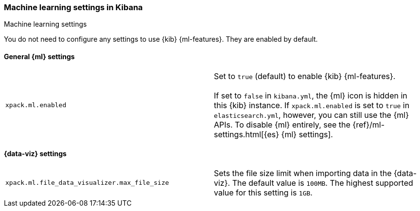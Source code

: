 [role="xpack"]
[[ml-settings-kb]]
=== Machine learning settings in Kibana
++++
<titleabbrev>Machine learning settings</titleabbrev>
++++

You do not need to configure any settings to use {kib} {ml-features}. They are
enabled by default.

[[general-ml-settings-kb]]
==== General {ml} settings

[cols="2*<"]
|===
| `xpack.ml.enabled`
  | Set to `true` (default) to enable {kib} {ml-features}. +
  +
  If set to `false` in `kibana.yml`, the {ml} icon is hidden in this {kib}
  instance. If `xpack.ml.enabled` is set to `true` in `elasticsearch.yml`, however,
  you can still use the {ml} APIs. To disable {ml} entirely, see the
  {ref}/ml-settings.html[{es} {ml} settings].

|===

[[data-visualizer-settings]]
==== {data-viz} settings

[cols="2*<"]
|===
| `xpack.ml.file_data_visualizer.max_file_size`
  | Sets the file size limit when importing data in the {data-viz}. The default
  value is `100MB`. The highest supported value for this setting is `1GB`.

|===
